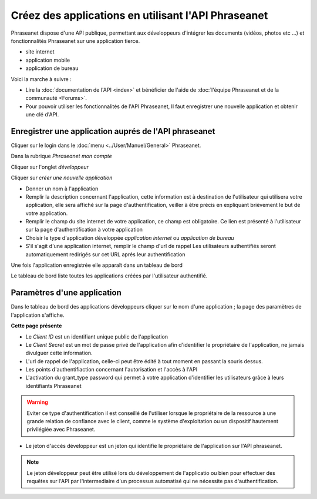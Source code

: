 Créez des applications en utilisant l'API Phraseanet
====================================================

Phraseanet dispose d'une API publique, permettant aux développeurs d'intégrer
les documents (vidéos, photos etc ...) et fonctionnalités Phraseanet sur une
application tierce.

* site internet
* application mobile
* application de bureau

Voici la marche à suivre :

* Lire la :doc:`documentation de l'API <index>` et bénéficier de l'aide
  de :doc:`l'équipe Phraseanet et de la communauté <Forums>`.

* Pour pouvoir utiliser les fonctionnalités de l'API Phraseanet, Il faut
  enregistrer une nouvelle application et obtenir une clé d'API.

Enregistrer une application auprés de l'API phraseanet
------------------------------------------------------

Cliquer sur le login dans le :doc:`menu <../User/Manuel/General>` Phraseanet.

Dans la rubrique *Phraseanet mon compte*

Cliquer sur l'onglet *développeur*

.. image:: ../images/MonCompteDeveloppeur.png
    :align: center

Cliquer sur *créer une nouvelle application*

.. image:: ../images/MonCompteDeveloppeurCreate.png
    :align: center

* Donner un nom à l'application
* Remplir la description concernant l'application, cette information est à
  destination de l'utilisateur qui utilisera votre application, elle sera
  affiché sur la page d'authentification, veiller à être
  précis en expliquant brièvement le but de votre application.
* Remplir le champ du site internet de votre application, ce champ
  est obligatoire. Ce lien est présenté à l'utilisateur sur la page
  d'authentification à votre application
* Choisir le type d'application développée *application internet* ou
  *application de bureau*
* S'il s'agit d'une application internet, remplir le champ d'url de rappel
  Les utilisateurs authentifiés seront automatiquement redirigés sur cet URL
  aprés leur authentification

Une fois l'application enregistrée elle apparaît dans un tableau de bord

.. image:: ../images/MonCompteDeveloppeurDashboard.png
    :align: center

Le tableau de bord liste toutes les applications créées par l'utilisateur
authentifié.

Paramètres d'une application
----------------------------

Dans le tableau de bord des applications développeurs cliquer sur le nom d'une
application ; la page des paramètres de l'application s'affiche.

.. image:: ../images/MonCompteDeveloppeurApplication.png
    :align: center

**Cette page présente**

* Le *Client ID* est un identifiant unique public de l'application
* Le *Client Secret* est un mot de passe privé de l'application afin d'identifier
  le propriétaire de l'application, ne jamais divulguer cette information.
* L'url de rappel de l'application, celle-ci peut être édité à tout moment
  en passant la souris dessus.
* Les points d'authentifiaction concernant l'autorisation et l'accès à l'API
* L'activation du grant_type password qui permet à votre application
  d'identifier les utilisateurs grâce à leurs identifiants Phraseanet

.. warning::

    Eviter ce type d'authentification il est conseillé de l'utiliser
    lorsque le propriétaire de la ressource à une grande relation de
    confiance avec le client, comme le système d'exploitation ou un dispositif
    hautement privilégiée avec Phraseanet.

* Le jeton d'accés développeur est un jeton qui identifie le propriétaire de
  l'application sur l'API phraseanet.

.. note::

    Le jeton développeur peut être utilisé lors du développement de
    l'applicatio ou bien pour effectuer des requêtes sur l'API par
    l'intermediaire d'un processus automatisé qui ne nécessite pas
    d'authentification.

.. seealso::

    Phraseanet s'appuie sur le protocole d'authentification oAuth2.0.
    Afin de mieux appréhender le processus de création et
    d'authentification des applications clientes à l'API Phraseanet nous
    invitons les développeurs à lire la RFC du protocole `Oauth2`_.

.. _Oauth2: http://tools.ietf.org/html/draft-ietf-oauth-v2
